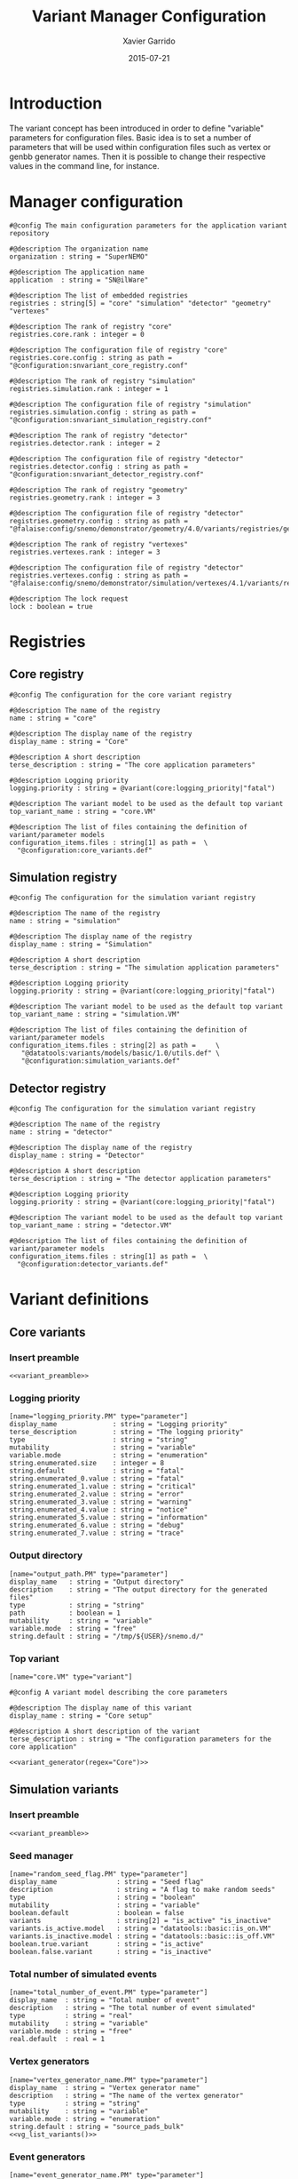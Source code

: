 # -*- eval: (setenv "PATH" (concat "/home/garrido/Workdir/NEMO/supernemo/software/falaise/install/bin:" (getenv "PATH"))) -*-
#+TITLE:  Variant Manager Configuration
#+AUTHOR: Xavier Garrido
#+DATE:   2015-07-21
#+OPTIONS: ^:{}
#+STARTUP: entitiespretty

* Introduction

The variant concept has been introduced in order to define "variable" parameters
for configuration files. Basic idea is to set a number of parameters that will
be used within configuration files such as vertex or genbb generator names. Then
it is possible to change their respective values in the command line, for
instance.

* Manager configuration
:PROPERTIES:
:HEADER-ARGS: :tangle snvariant_manager.conf
:END:

#+BEGIN_SRC shell
  #@config The main configuration parameters for the application variant repository

  #@description The organization name
  organization : string = "SuperNEMO"

  #@description The application name
  application  : string = "SN@ilWare"

  #@description The list of embedded registries
  registries : string[5] = "core" "simulation" "detector" "geometry" "vertexes"

  #@description The rank of registry "core"
  registries.core.rank : integer = 0

  #@description The configuration file of registry "core"
  registries.core.config : string as path = "@configuration:snvariant_core_registry.conf"

  #@description The rank of registry "simulation"
  registries.simulation.rank : integer = 1

  #@description The configuration file of registry "simulation"
  registries.simulation.config : string as path = "@configuration:snvariant_simulation_registry.conf"

  #@description The rank of registry "detector"
  registries.detector.rank : integer = 2

  #@description The configuration file of registry "detector"
  registries.detector.config : string as path = "@configuration:snvariant_detector_registry.conf"

  #@description The rank of registry "geometry"
  registries.geometry.rank : integer = 3

  #@description The configuration file of registry "detector"
  registries.geometry.config : string as path = "@falaise:config/snemo/demonstrator/geometry/4.0/variants/registries/geometry.conf"

  #@description The rank of registry "vertexes"
  registries.vertexes.rank : integer = 3

  #@description The configuration file of registry "detector"
  registries.vertexes.config : string as path = "@falaise:config/snemo/demonstrator/simulation/vertexes/4.1/variants/registries/vertexes.conf"

  #@description The lock request
  lock : boolean = true
#+END_SRC

* Registries
** Core registry
:PROPERTIES:
:HEADER-ARGS: :tangle snvariant_core_registry.conf
:END:
#+BEGIN_SRC shell
  #@config The configuration for the core variant registry

  #@description The name of the registry
  name : string = "core"

  #@description The display name of the registry
  display_name : string = "Core"

  #@description A short description
  terse_description : string = "The core application parameters"

  #@description Logging priority
  logging.priority : string = @variant(core:logging_priority|"fatal")

  #@description The variant model to be used as the default top variant
  top_variant_name : string = "core.VM"

  #@description The list of files containing the definition of variant/parameter models
  configuration_items.files : string[1] as path =  \
    "@configuration:core_variants.def"
#+END_SRC
** Simulation registry
:PROPERTIES:
:HEADER-ARGS: :tangle snvariant_simulation_registry.conf
:END:
#+BEGIN_SRC shell
  #@config The configuration for the simulation variant registry

  #@description The name of the registry
  name : string = "simulation"

  #@description The display name of the registry
  display_name : string = "Simulation"

  #@description A short description
  terse_description : string = "The simulation application parameters"

  #@description Logging priority
  logging.priority : string = @variant(core:logging_priority|"fatal")

  #@description The variant model to be used as the default top variant
  top_variant_name : string = "simulation.VM"

  #@description The list of files containing the definition of variant/parameter models
  configuration_items.files : string[2] as path =     \
     "@datatools:variants/models/basic/1.0/utils.def" \
     "@configuration:simulation_variants.def"
#+END_SRC

** Detector registry
:PROPERTIES:
:HEADER-ARGS: :tangle snvariant_detector_registry.conf
:END:
#+BEGIN_SRC shell
  #@config The configuration for the simulation variant registry

  #@description The name of the registry
  name : string = "detector"

  #@description The display name of the registry
  display_name : string = "Detector"

  #@description A short description
  terse_description : string = "The detector application parameters"

  #@description Logging priority
  logging.priority : string = @variant(core:logging_priority|"fatal")

  #@description The variant model to be used as the default top variant
  top_variant_name : string = "detector.VM"

  #@description The list of files containing the definition of variant/parameter models
  configuration_items.files : string[1] as path =  \
    "@configuration:detector_variants.def"
#+END_SRC

* Variant definitions
** Code skeletons                                                 :noexport:
#+NAME: variant_preamble
#+BEGIN_SRC shell :results none :tangle no
  #@description The definitions for generic variants
  #@key_label   "name"
  #@meta_label  "type"
#+END_SRC

#+NAME: variant_generator
#+BEGIN_SRC shell :tangle no :results output :var regex=""
  cnt=0
  pms=$(sed -n '/*.*'${regex}' variants/,/*.*variants/p' ./snvariant_manager.org | grep '\[name=.*.PM' | grep -v 'print' | awk -F \" '{print $2}')
  for i in ${=pms}; do
      pm_name=${i/.PM/}
      echo "parameters.${pm_name}.model : string = \"$i\""
      let cnt++
      array[cnt]=$i
  done
  echo
  echo "#@description The list of variant parameters"
  echo "parameters : string[$cnt] = \\"
  for i in $array; do
      echo -n "\"${i/.PM/}\" "
      if [ $i != $array[-1] ]; then echo ' \';fi
  done
#+END_SRC

** Core variants
:PROPERTIES:
:HEADER-ARGS: :tangle core_variants.def
:END:
*** Insert preamble
#+BEGIN_SRC shell :noweb yes
  <<variant_preamble>>
#+END_SRC

*** Logging priority
#+BEGIN_SRC shell
  [name="logging_priority.PM" type="parameter"]
  display_name              : string = "Logging priority"
  terse_description         : string = "The logging priority"
  type                      : string = "string"
  mutability                : string = "variable"
  variable.mode             : string = "enumeration"
  string.enumerated.size    : integer = 8
  string.default            : string = "fatal"
  string.enumerated_0.value : string = "fatal"
  string.enumerated_1.value : string = "critical"
  string.enumerated_2.value : string = "error"
  string.enumerated_3.value : string = "warning"
  string.enumerated_4.value : string = "notice"
  string.enumerated_5.value : string = "information"
  string.enumerated_6.value : string = "debug"
  string.enumerated_7.value : string = "trace"
#+END_SRC

*** Output directory
#+BEGIN_SRC shell
  [name="output_path.PM" type="parameter"]
  display_name   : string = "Output directory"
  description    : string = "The output directory for the generated files"
  type           : string = "string"
  path           : boolean = 1
  mutability     : string = "variable"
  variable.mode  : string = "free"
  string.default : string = "/tmp/${USER}/snemo.d/"
#+END_SRC

*** Top variant

#+BEGIN_SRC shell :noweb yes
  [name="core.VM" type="variant"]

  #@config A variant model describing the core parameters

  #@description The display name of this variant
  display_name : string = "Core setup"

  #@description A short description of the variant
  terse_description : string = "The configuration parameters for the core application"

  <<variant_generator(regex="Core")>>
#+END_SRC

** Simulation variants
:PROPERTIES:
:HEADER-ARGS: :tangle simulation_variants.def
:END:
*** Insert preamble
#+BEGIN_SRC shell :noweb yes
  <<variant_preamble>>
#+END_SRC

*** Seed manager
#+BEGIN_SRC shell
  [name="random_seed_flag.PM" type="parameter"]
  display_name               : string = "Seed flag"
  description                : string = "A flag to make random seeds"
  type                       : string = "boolean"
  mutability                 : string = "variable"
  boolean.default            : boolean = false
  variants                   : string[2] = "is_active" "is_inactive"
  variants.is_active.model   : string = "datatools::basic::is_on.VM"
  variants.is_inactive.model : string = "datatools::basic::is_off.VM"
  boolean.true.variant       : string = "is_active"
  boolean.false.variant      : string = "is_inactive"
#+END_SRC

*** Total number of simulated events
#+BEGIN_SRC shell
  [name="total_number_of_event.PM" type="parameter"]
  display_name  : string = "Total number of event"
  description   : string = "The total number of event simulated"
  type          : string = "real"
  mutability    : string = "variable"
  variable.mode : string = "free"
  real.default  : real = 1
#+END_SRC

*** Vertex generators

#+NAME: vg_list_variants
#+BEGIN_SRC shell :tangle no :results output :exports none
  cnt=0
  falaise_dir=$(flquery --resourcedir | tr -d '\n' | sed 's/\(.*Falaise-.*\)-\(.*\)-\(.*\)\/\(.*\)/\1\/\4/')
  files=$(cat current/sngenvertex_manager.conf | grep '"@.*/.*"\|"@.*"' | awk -F \" '{print $2}' | awk '!seen[$0]++')
  for if in ${=files}; do
      file=$if
      file=${file/@falaise:/${falaise_dir}\/}
      file=${file/@configuration:/current\/}
      vgs=$(cat $file | grep 'genvtx::.*_vg' | awk -F \" '{print $2}')
      for ivg in ${=vgs}; do
          echo "string.enumerated_${cnt}.value : string = \"${ivg}\""
          let cnt++
      done
  done
  echo "string.enumerated.size : integer = ${cnt}"
#+END_SRC

#+BEGIN_SRC shell :noweb yes
  [name="vertex_generator_name.PM" type="parameter"]
  display_name  : string = "Vertex generator name"
  description   : string = "The name of the vertex generator"
  type          : string = "string"
  mutability    : string = "variable"
  variable.mode : string = "enumeration"
  string.default : string = "source_pads_bulk"
  <<vg_list_variants()>>
#+END_SRC

*** Event generators

#+NAME: eg_list_variants
#+BEGIN_SRC shell :tangle no :results output :exports none
  cnt=0
  falaise_dir=$(flquery --resourcedir | tr -d '\n' | sed 's/\(.*Falaise-.*\)-\(.*\)-\(.*\)\/\(.*\)/\1\/\4/')
  files=$(cat current/sngenbb_manager.conf | grep '".*/.*"\|".*"' | awk -F \" '{print $2}' | awk '!seen[$0]++')
  for if in ${=files}; do
      file=${if/@falaise:/${falaise_dir}\/}
      file=${file/@configuration:/current\/}
      egs=$(cat $file | grep 'genbb::' | awk -F \" '{print $2}')
      for ieg in ${=egs}; do
          echo "string.enumerated_${cnt}.value : string = \"${ieg}\""
          let cnt++
      done
  done
  echo "string.enumerated.size : integer = ${cnt}"
#+END_SRC

#+BEGIN_SRC shell :noweb yes
  [name="event_generator_name.PM" type="parameter"]
  display_name  : string = "Event generator name"
  description   : string = "The name of the genbb event generator"
  type          : string = "string"
  mutability    : string = "variable"
  variable.mode : string = "enumeration"
  string.default : string = "Se82.0nubb"
  <<eg_list_variants()>>
#+END_SRC

*** Single particle generators
**** Particle names
#+BEGIN_SRC shell
  [name="spg_name.PM" type="parameter"]
  display_name  : string = "Single particle generator name"
  description   : string = "The name of the particle"
  type          : string = "string"
  mutability    : string = "variable"
  variable.mode : string = "enumeration"
  string.default : string = "electron"
  string.enumerated_0.value : string = "electron"
  string.enumerated_1.value : string = "positron"
  string.enumerated_2.value : string = "gamma"
  string.enumerated_3.value : string = "alpha"
  string.enumerated_4.value : string = "neutron"
  string.enumerated_5.value : string = "mu-"
  string.enumerated_6.value : string = "mu+"
  string.enumerated_7.value : string = "muon-"
  string.enumerated.size : integer = 8
#+END_SRC

**** Monokinetic energy
#+BEGIN_SRC shell
  [name="spg_monokinetic_energy.PM" type="parameter"]
  display_name        : string = "Single particle generator - monokinetic energy value"
  description         : string = "The energy value for monokinetic generator"
  type                : string = "real"
  real.unit_label     : string = "energy"
  real.preferred_unit : string = "keV"
  mutability          : string = "variable"
  variable.mode       : string = "interval"
  real.domain         : string = "[0 keV, 1 TeV]"
  real.default        : real as energy = 1000 keV
#+END_SRC
**** Flat energy distribution
#+BEGIN_SRC shell
  [name="spg_flat_energy_min.PM" type="parameter"]
  display_name        : string = "Single particle generator - minimal energy value"
  description         : string = "The minimal energy value for flat energy distribution generator"
  type                : string = "real"
  real.unit_label     : string = "energy"
  real.preferred_unit : string = "keV"
  mutability          : string = "variable"
  variable.mode       : string = "interval"
  real.domain         : string = "[0 keV, 1 TeV]"
  real.default        : real as energy = 0 keV
  [name="spg_flat_energy_max.PM" type="parameter"]
  display_name        : string = "Single particle generator - maximal energy value"
  description         : string = "The maximal energy value for flat energy distribution generator"
  type                : string = "real"
  real.unit_label     : string = "energy"
  real.preferred_unit : string = "keV"
  mutability          : string = "variable"
  variable.mode       : string = "interval"
  real.domain         : string = "[0 keV, 1 TeV]"
  real.default        : real as energy = 3000 keV
#+END_SRC
**** Gaussian energy distribution
#+BEGIN_SRC shell
  [name="spg_gaussian_energy_mean.PM" type="parameter"]
  display_name        : string = "Single particle generator - mean energy value"
  description         : string = "The mean energy value for gaussian energy distribution generator"
  type                : string = "real"
  real.unit_label     : string = "energy"
  real.preferred_unit : string = "keV"
  mutability          : string = "variable"
  variable.mode       : string = "interval"
  real.domain         : string = "[0 keV, 1 TeV]"
  real.default        : real as energy = 1000 keV
  [name="spg_gaussian_energy_sigma.PM" type="parameter"]
  display_name        : string = "Single particle generator - sigma energy value"
  description         : string = "The sigma energy value for gaussian energy distribution generator"
  type                : string = "real"
  real.unit_label     : string = "energy"
  real.preferred_unit : string = "keV"
  mutability          : string = "variable"
  variable.mode       : string = "interval"
  real.domain         : string = "[0 keV, 1 TeV]"
  real.default        : real as energy = 100 keV
#+END_SRC
*** Top variant

#+BEGIN_SRC shell :noweb yes
  [name="simulation.VM" type="variant"]

  #@config A variant model describing the simulation parameters

  #@description The display name of this variant
  display_name : string = "Simulation setup"

  #@description A short description of the variant
  terse_description : string = "The configuration parameters for the simulation setup"

  <<variant_generator(regex="Simulation")>>
#+END_SRC
** Detector variants
:PROPERTIES:
:HEADER-ARGS: :tangle detector_variants.def
:END:
*** Insert preamble
#+BEGIN_SRC shell :noweb yes
  <<variant_preamble>>
#+END_SRC

*** Calorimeter parameters
**** Energy resolutions
#+BEGIN_SRC shell
  [name="calo_energy_resolution.PM" type="parameter"]
  display_name        : string = "Main wall energy resolution"
  description         : string = "Energy resolution of main wall calorimeter"
  type                : string = "real"
  real.unit_label     : string = "fraction"
  real.preferred_unit : string = "%"
  mutability          : string = "variable"
  variable.mode       : string = "interval"
  real.domain         : string = "[0 %, 100 %]"
  real.default        : real as fraction = 8 %
#+END_SRC

#+BEGIN_SRC shell
  [name="xcalo_energy_resolution.PM" type="parameter"]
  display_name        : string = "X-wall energy resolution"
  description         : string = "Energy resolution of X-wall calorimeter"
  type                : string = "real"
  real.unit_label     : string = "fraction"
  real.preferred_unit : string = "%"
  mutability          : string = "variable"
  variable.mode       : string = "interval"
  real.domain         : string = "[0 %, 100 %]"
  real.default        : real as fraction = 12 %
#+END_SRC

#+BEGIN_SRC shell
  [name="gveto_energy_resolution.PM" type="parameter"]
  display_name        : string = "Gamma veto energy resolution"
  description         : string = "Energy resolution of gamma veto calorimeter"
  type                : string = "real"
  real.unit_label     : string = "fraction"
  real.preferred_unit : string = "%"
  mutability          : string = "variable"
  variable.mode       : string = "interval"
  real.domain         : string = "[0 %, 100 %]"
  real.default        : real as fraction = 15 %
#+END_SRC

**** Energy thresholds
#+BEGIN_SRC shell
  [name="calo_high_energy_threshold.PM" type="parameter"]
  display_name        : string = "Main wall high energy threshold"
  description         : string = "High energy threshold of main wall calorimeter"
  type                : string = "real"
  real.unit_label     : string = "energy"
  real.preferred_unit : string = "keV"
  mutability          : string = "variable"
  variable.mode       : string = "interval"
  real.domain         : string = "[0 keV, 3 MeV]"
  real.default        : real as energy = 150 keV
  [name="calo_low_energy_threshold.PM" type="parameter"]
  display_name        : string = "Main wall low energy threshold"
  description         : string = "Low energy threshold of main wall calorimeter"
  type                : string = "real"
  real.unit_label     : string = "energy"
  real.preferred_unit : string = "keV"
  mutability          : string = "variable"
  variable.mode       : string = "interval"
  real.domain         : string = "[0 keV, 3 MeV]"
  real.default        : real as energy = 50 keV
#+END_SRC

#+BEGIN_SRC shell
  [name="xcalo_high_energy_threshold.PM" type="parameter"]
  display_name        : string = "X-wall high energy threshold"
  description         : string = "High energy threshold of x-wall calorimeter"
  type                : string = "real"
  real.unit_label     : string = "energy"
  real.preferred_unit : string = "keV"
  mutability          : string = "variable"
  variable.mode       : string = "interval"
  real.domain         : string = "[0 keV, 3 MeV]"
  real.default        : real as energy = 150 keV
  [name="xcalo_low_energy_threshold.PM" type="parameter"]
  display_name        : string = "X-wall low energy threshold"
  description         : string = "Low energy threshold of x-wall calorimeter"
  type                : string = "real"
  real.unit_label     : string = "energy"
  real.preferred_unit : string = "keV"
  mutability          : string = "variable"
  variable.mode       : string = "interval"
  real.domain         : string = "[0 keV, 3 MeV]"
  real.default        : real as energy = 50 keV
#+END_SRC

#+BEGIN_SRC shell
  [name="gveto_high_energy_threshold.PM" type="parameter"]
  display_name        : string = "Gamma veto high energy threshold"
  description         : string = "High energy threshold of gamma veto calorimeter"
  type                : string = "real"
  real.unit_label     : string = "energy"
  real.preferred_unit : string = "keV"
  mutability          : string = "variable"
  variable.mode       : string = "interval"
  real.domain         : string = "[0 keV, 3 MeV]"
  real.default        : real as energy = 150 keV
  [name="gveto_low_energy_threshold.PM" type="parameter"]
  display_name        : string = "Gamma veto low energy threshold"
  description         : string = "Low energy threshold of gamma veto calorimeter"
  type                : string = "real"
  real.unit_label     : string = "energy"
  real.preferred_unit : string = "keV"
  mutability          : string = "variable"
  variable.mode       : string = "interval"
  real.domain         : string = "[0 keV, 3 MeV]"
  real.default        : real as energy = 50 keV
#+END_SRC

*** Magnetic field
**** Magnitude of z-component magnetic field
#+BEGIN_SRC shell
  [name="Bz_magnitude.PM" type="parameter"]
  display_name        : string = "Bz field magnitude"
  description         : string = "Magnitude of z-component of magnetic field"
  type                : string = "real"
  real.unit_label     : string = "magnetic_flux_density"
  real.preferred_unit : string = "gauss"
  mutability          : string = "variable"
  variable.mode       : string = "interval"
  real.domain         : string = "[0 G, 100 G]"
  real.default        : real as magnetic_flux_density = 25 G
#+END_SRC
**** Magnetic field type
#+BEGIN_SRC shell
  [name="magnetic_field_type.PM" type="parameter"]
  display_name  : string = "Magnetic field type"
  description   : string = "The magnetic field type"
  type          : string = "string"
  mutability    : string = "variable"
  variable.mode : string = "enumeration"
  string.default : string = "Bz_uniform"
  string.enumerated.size : integer = 3
  string.enumerated_0.value : string = "Bz_uniform"
  string.enumerated_1.value : string = "Bz_polynomial"
  string.enumerated_2.value : string = "B_mapped"
#+END_SRC

*** Source material
#+BEGIN_SRC shell
  [name="bb_source_material.PM" type="parameter"]
  display_name  : string = "Source material"
  description   : string = "The material of the source foil"
  type          : string = "string"
  mutability    : string = "variable"
  variable.mode : string = "enumeration"
  string.default : string = "snemo::se82::nemo3"
  string.enumerated.size : integer = 4
  string.enumerated_0.value : string = "snemo::se82::nemo3"
  string.enumerated_1.value : string = "snemo::ca48::nemo3"
  string.enumerated_2.value : string = "snemo::nd150::nemo3"
  string.enumerated_3.value : string = "snemo::copper"
#+END_SRC

*** Top variant

#+BEGIN_SRC shell :noweb yes
  [name="detector.VM" type="variant"]

  #@config A variant model describing the detector parameters

  #@description The display name of this variant
  display_name : string = "Detector setup"

  #@description A short description of the variant
  terse_description : string = "The configuration parameters for the detector setup"

  <<variant_generator(regex="Detector")>>
#+END_SRC
